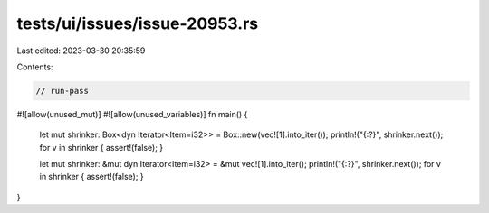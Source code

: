 tests/ui/issues/issue-20953.rs
==============================

Last edited: 2023-03-30 20:35:59

Contents:

.. code-block:: rs

    // run-pass
#![allow(unused_mut)]
#![allow(unused_variables)]
fn main() {
    let mut shrinker: Box<dyn Iterator<Item=i32>> = Box::new(vec![1].into_iter());
    println!("{:?}", shrinker.next());
    for v in shrinker { assert!(false); }

    let mut shrinker: &mut dyn Iterator<Item=i32> = &mut vec![1].into_iter();
    println!("{:?}", shrinker.next());
    for v in shrinker { assert!(false); }
}



